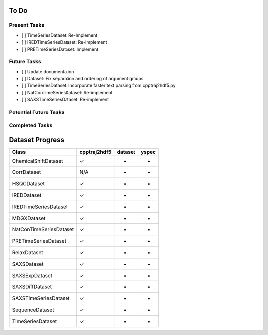 To Do
=====

Present Tasks
-------------
- [ ] TimeSeriesDataset: Re-Implement
- [ ] IREDTimeSeriesDataset: Re-Implement
- [ ] PRETimeSeriesDataset: Implement

Future Tasks
------------
- [ ] Update documentation
- [ ] Dataset: Fix separation and ordering of argument groups
- [ ] TimeSeriesDataset: Incorporate faster text parsing from cpptraj2hdf5.py
- [ ] NatConTimeSeriesDataset: Re-implement
- [ ] SAXSTimeSeriesDataset: Re-implement

Potential Future Tasks
----------------------

Completed Tasks
---------------

Dataset Progress
================

======================= =============== =========== =====
Class                   cpptraj2hdf5    dataset     yspec
======================= =============== =========== =====
ChemicalShiftDataset    ✓               -           -
CorrDataset             N/A             -           -
HSQCDataset             ✓               -           -
IREDDataset             ✓               -           -
IREDTimeSeriesDataset   ✓               -           -
MDGXDataset             ✓               -           - 
NatConTimeSeriesDataset ✓               -           -
PRETimeSeriesDataset    ✓               -           -
RelaxDataset            ✓               -           -
SAXSDataset             ✓               -           -
SAXSExpDataset          ✓               -           -
SAXSDiffDataset         ✓               -           -
SAXSTimeSeriesDataset   ✓               -           -
SequenceDataset         ✓               -           -
TimeSeriesDataset       ✓               -           -
======================= =============== =========== =====

